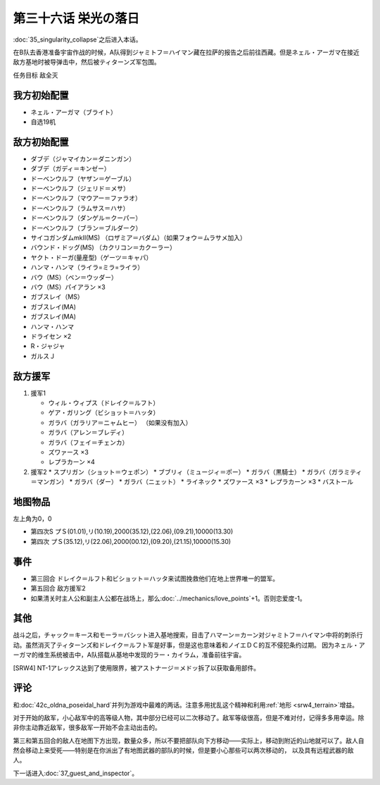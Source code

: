 第三十六话 栄光の落日
===============================
:doc:`35_singularity_collapse`\ 之后进入本话。

在B队去香港准备宇宙作战的时候，A队得到ジャミトフ＝ハイマン藏在拉萨的报告之后前往西藏。但是ネェル・アーガマ在接近敌方基地时被导弹击中，然后被ティターンズ军包围。

任务目标	敌全灭

-------------------
我方初始配置
-------------------

* ネェル・アーガマ（ブライト）
* 自选19机

--------------
敌方初始配置
--------------

* ダブデ（ジャマイカン＝ダニンガン）
* ダブデ（ガディ＝キンゼー）
* ドーベンウルフ（ヤザン＝ゲーブル）
* ドーベンウルフ（ジェリド＝メサ）
* ドーベンウルフ（マウアー＝ファラオ）
* ドーベンウルフ（ラムサス＝ハサ）
* ドーベンウルフ（ダンゲル＝クーパー）
* ドーベンウルフ（ブラン＝ブルダーク）
* サイコガンダムmkII(MS) （ロザミア＝バダム）（如果フォウ＝ムラサメ加入）
* バウンド・ドッグ(MS) （カクリコン＝カクーラー）
* ヤクト・ドーガ(量産型)（ゲーツ＝キャパ）
* ハンマ・ハンマ（ライラ=ミラ=ライラ）
* バウ（MS）（ベン＝ウッダー）
* バウ（MS）パイアラン ×3
* ガブスレイ（MS）
* ガブスレイ(MA)
* ガブスレイ(MA)
* ハンマ・ハンマ
* ドライセン ×2
* R・ジャジャ
* ガルスＪ

--------------
敌方援军
--------------
#. 援军1

   * ウィル・ウィプス（ドレイク＝ルフト）
   * ゲア・ガリング（ビショット＝ハッタ）
   * ガラバ（ガラリア＝ニャムヒー） （如果没有加入）
   * ガラバ（アレン＝ブレディ）
   * ガラバ（フェイ＝チェンカ）
   * ズワァース ×3
   * レプラカーン ×4

#. 援军2
   * スプリガン（ショット＝ウェポン）
   * ブブリィ（ミュージィ＝ポー）
   * ガラバ（黒騎士）
   * ガラバ（ガラミティ＝マンガン）
   * ガラバ（ダー）
   * ガラバ（ニェット）
   * ライネック
   * ズワァース ×3
   * レプラカーン ×3
   * バストール

-------------
地图物品
-------------

左上角为0，0

* 第四次S プＳ(01.01),リ(10.19),2000(35.12),(22.06),(09.21),10000(13.30) 
* 第四次 プＳ(35.12),リ(22.06),2000(00.12),(09.20),(21.15),10000(15.30) 

-------------
事件
-------------

* 第三回合 ドレイク＝ルフト和ビショット＝ハッタ来试图挽救他们在地上世界唯一的盟军。
* 第五回合 敌方援军2
* 如果清关时主人公和副主人公都在战场上，那么\ :doc:`../mechanics/love_points`\ +1。否则恋爱度-1。


-------------
其他
-------------

战斗之后，チャック＝キース和モーラ＝バシット进入基地搜索，目击了ハマーン＝カーン对ジャミトフ＝ハイマン中将的刺杀行动。虽然消灭了ティターンズ和ドレイク＝ルフト军是好事，但是这也意味着和ノイエＤＣ的互不侵犯条约过期。
因为ネェル・アーガマ的维生系统被击中，A队搭载从基地中发现的ラー・カイラム，准备前往宇宙。

[SRW4] NT-1アレックス达到了使用限界，被アストナージ＝メドッ拆了以获取备用部件。

-------------
评论
-------------
和\ :doc:`42c_oldna_poseidal_hard`\ 并列为游戏中最难的两话。注意多用扰乱这个精神和利用\ :ref:`地形 <srw4_terrain>`\ 增益。

对于开始的敌军，小心敌军中的高等级人物，其中部分已经可以二次移动了。敌军等级很高，但是不难对付，记得多多用幸运。除非你主动靠近敌军，很多敌军一开始不会主动出击的。

第三和第五回合的敌人在地图下方出现，数量众多，所以不要把部队向下方移动——实际上，移动到附近的山地就可以了。敌人自然会移动上来受死——特别是在你派出了有地图武器的部队的时候，但是要小心那些可以两次移动的， 以及具有远程武器的敌人。



下一话进入\ :doc:`37_guest_and_inspector`\ 。